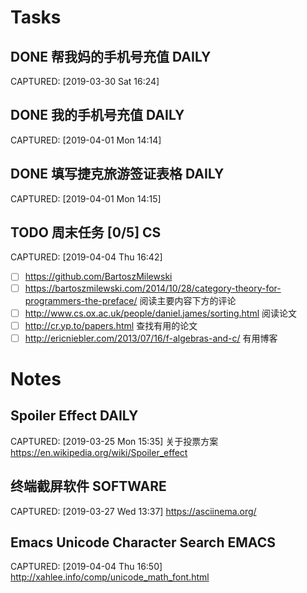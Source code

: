* Tasks
** DONE 帮我妈的手机号充值                                           :DAILY:
DEADLINE: <2019-04-03 Wed>
CAPTURED: [2019-03-30 Sat 16:24]
** DONE 我的手机号充值                                               :DAILY:
DEADLINE: <2019-04-03 Wed>
CAPTURED: [2019-04-01 Mon 14:14]
** DONE 填写捷克旅游签证表格                                         :DAILY:
DEADLINE: <2019-04-03 Wed>
CAPTURED: [2019-04-01 Mon 14:15]
** TODO 周末任务 [0/5]                                                  :CS:
CAPTURED: [2019-04-04 Thu 16:42]
+ [ ] https://github.com/BartoszMilewski
+ [ ] https://bartoszmilewski.com/2014/10/28/category-theory-for-programmers-the-preface/
 阅读主要内容下方的评论
+ [ ] http://www.cs.ox.ac.uk/people/daniel.james/sorting.html
 阅读论文
+ [ ] http://cr.yp.to/papers.html
 查找有用的论文
+ [ ] http://ericniebler.com/2013/07/16/f-algebras-and-c/
 有用博客
* Notes
** Spoiler Effect                                                     :DAILY:
CAPTURED: [2019-03-25 Mon 15:35]
关于投票方案
https://en.wikipedia.org/wiki/Spoiler_effect
** 终端截屏软件                                                   :SOFTWARE:
CAPTURED: [2019-03-27 Wed 13:37]
https://asciinema.org/
** Emacs Unicode Character Search                                    :EMACS:
CAPTURED: [2019-04-04 Thu 16:50]
http://xahlee.info/comp/unicode_math_font.html
